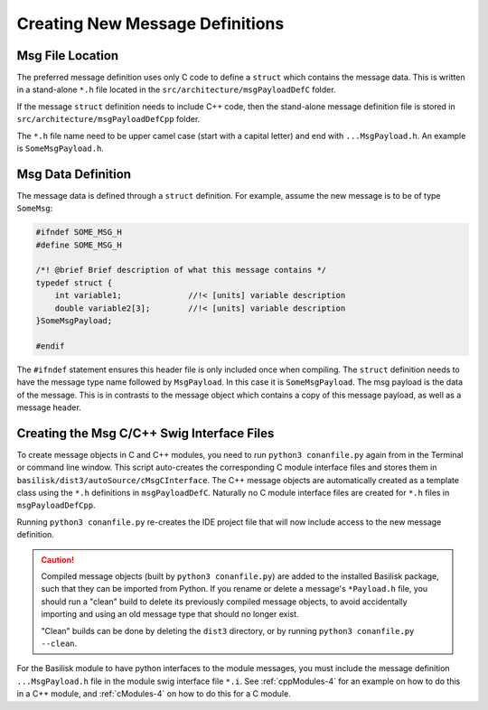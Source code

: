 .. _makingModules-2:

Creating New Message Definitions
================================

Msg File Location
-----------------
The preferred message definition uses only C code to define a ``struct`` which contains the message data.  This is written in a stand-alone ``*.h`` file located in the ``src/architecture/msgPayloadDefC`` folder.

If the message ``struct`` definition needs to include C++ code, then the stand-alone message definition file is stored in ``src/architecture/msgPayloadDefCpp`` folder.

The ``*.h`` file name need to be upper camel case (start with a capital letter) and end with ``...MsgPayload.h``.  An example is ``SomeMsgPayload.h``.

Msg Data Definition
-------------------
The message data is defined through a ``struct`` definition.  For example, assume the new message is to be of type ``SomeMsg``:

.. code:: cpp

    #ifndef SOME_MSG_H
    #define SOME_MSG_H

    /*! @brief Brief description of what this message contains */
    typedef struct {
        int variable1;              //!< [units] variable description
        double variable2[3];        //!< [units] variable description
    }SomeMsgPayload;

    #endif

The ``#ifndef`` statement ensures this header file is only included once when compiling.  The ``struct`` definition needs to have the message type name followed by ``MsgPayload``.  In this case it is ``SomeMsgPayload``.  The msg payload is the data of the message.  This is in contrasts to the message object which contains a copy of this message payload, as well as a message header.


Creating the Msg C/C++ Swig Interface Files
-------------------------------------------
To create message objects in C and C++ modules, you need to run ``python3 conanfile.py`` again from in the Terminal or command line window.  This script auto-creates the corresponding C module interface files and stores them in ``basilisk/dist3/autoSource/cMsgCInterface``.  The C++ message objects are automatically created as a template class using the ``*.h`` definitions in ``msgPayloadDefC``.  Naturally no C module interface files are created for ``*.h`` files in ``msgPayloadDefCpp``.

Running ``python3 conanfile.py`` re-creates the IDE project file that will now include access to the new message definition.

.. caution::

    Compiled message objects (built by ``python3 conanfile.py``) are added to the installed Basilisk package, such that they can be imported from Python. If you rename or delete a message's ``*Payload.h`` file, you should run a "clean" build to delete its previously compiled message objects, to avoid accidentally importing and using an old message type that should no longer exist.

    "Clean" builds can be done by deleting the ``dist3`` directory, or by running ``python3 conanfile.py --clean``.

For the Basilisk module to have python interfaces to the module messages, you must include the message definition
``...MsgPayload.h`` file in the module swig interface file ``*.i``.  See :ref:`cppModules-4` for an example
on how to do this in a C++ module, and :ref:`cModules-4` on how to do this for a C module.
